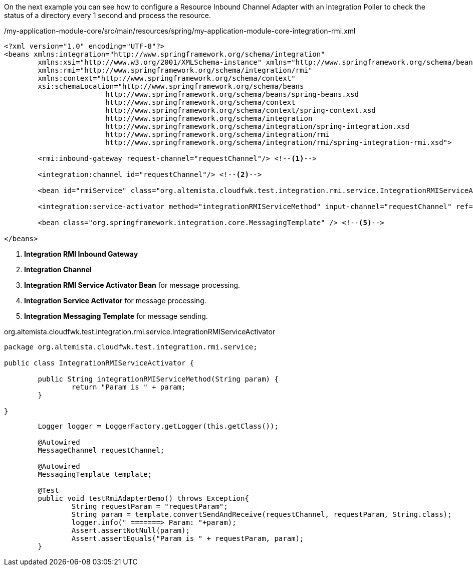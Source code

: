 
:fragment:

On the next example you can see how to configure a Resource Inbound Channel Adapter with an Integration Poller to check the status of a directory every 1 second and process the resource.

[source,xml,options="nowrap"]
./my-application-module-core/src/main/resources/spring/my-application-module-core-integration-rmi.xml
----
<?xml version="1.0" encoding="UTF-8"?>
<beans xmlns:integration="http://www.springframework.org/schema/integration"
	xmlns:xsi="http://www.w3.org/2001/XMLSchema-instance" xmlns="http://www.springframework.org/schema/beans"
	xmlns:rmi="http://www.springframework.org/schema/integration/rmi"
	xmlns:context="http://www.springframework.org/schema/context"
	xsi:schemaLocation="http://www.springframework.org/schema/beans
			http://www.springframework.org/schema/beans/spring-beans.xsd
			http://www.springframework.org/schema/context
			http://www.springframework.org/schema/context/spring-context.xsd
			http://www.springframework.org/schema/integration
			http://www.springframework.org/schema/integration/spring-integration.xsd
			http://www.springframework.org/schema/integration/rmi
			http://www.springframework.org/schema/integration/rmi/spring-integration-rmi.xsd">
	
	<rmi:inbound-gateway request-channel="requestChannel"/> <!--1-->
 
	<integration:channel id="requestChannel"/> <!--2-->
	 
	<bean id="rmiService" class="org.altemista.cloudfwk.test.integration.rmi.service.IntegrationRMIServiceActivator"/> <!--3-->
	
	<integration:service-activator method="integrationRMIServiceMethod" input-channel="requestChannel" ref="rmiService"/> <!--4-->
	
	<bean class="org.springframework.integration.core.MessagingTemplate" /> <!--5-->

</beans>
----
<1> *Integration RMI Inbound Gateway*
<2> *Integration Channel* 
<3> *Integration RMI Service Activator Bean* for message processing.
<4> *Integration Service Activator* for message processing.
<5> *Integration Messaging Template* for message sending.

//
[source,java,options="nowrap"]
.org.altemista.cloudfwk.test.integration.rmi.service.IntegrationRMIServiceActivator
----
package org.altemista.cloudfwk.test.integration.rmi.service;

public class IntegrationRMIServiceActivator {
	
	public String integrationRMIServiceMethod(String param) {
		return "Param is " + param;
	}

}
----

//
[source,java,options="nowrap"]
----
	Logger logger = LoggerFactory.getLogger(this.getClass());
	
	@Autowired
	MessageChannel requestChannel;
	 
	@Autowired
	MessagingTemplate template;
	
	@Test
	public void testRmiAdapterDemo() throws Exception{
		String requestParam = "requestParam";
		String param = template.convertSendAndReceive(requestChannel, requestParam, String.class);
		logger.info(" =======> Param: "+param);
		Assert.assertNotNull(param);
		Assert.assertEquals("Param is " + requestParam, param);
	}
----
